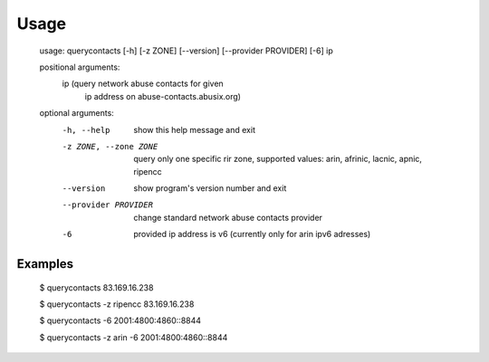 Usage
=====

    usage: querycontacts [-h] [-z ZONE] [--version] [--provider PROVIDER] [-6] ip

    positional arguments:
      ip                    (query network abuse contacts for given
                            ip address on abuse-contacts.abusix.org)

    optional arguments:
      -h, --help            show this help message and exit
      -z ZONE, --zone ZONE  query only one specific rir zone, supported values:
                            arin, afrinic, lacnic, apnic, ripencc
      --version             show program's version number and exit
      --provider PROVIDER   change standard network abuse contacts provider
      -6                    provided ip address is v6 (currently only for arin
                            ipv6 adresses)

Examples
--------

    $ querycontacts 83.169.16.238

    $ querycontacts -z ripencc 83.169.16.238

    $ querycontacts -6 2001:4800:4860::8844

    $ querycontacts -z arin -6 2001:4800:4860::8844
